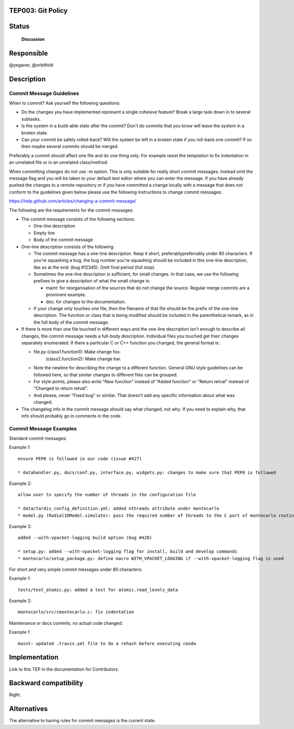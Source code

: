 TEP003: Git Policy
========================

Status
======

 **Discussion**

Responsible
===========

@yeganer, @orbitfold

Description
===========

Commit Message Guidelines
-------------------------

When to commit? Ask yourself the following questions:

* Do the changes you have implemented represent a single cohesive feature? Break a large task down in to several subtasks.
* Is the system in a build-able state after the commit? Don't do commits that you know will leave the system in a broken state.
* Can your commit be safely rolled-back? Will the system be left in a broken state if you roll-back one commit? If so then maybe several commits should be merged.

Preferably a commit should affect one file and do one thing only. For example resist the temptation to fix indentation in an unrelated file or in an unrelated class/method.

When committing changes do not use -m option. This is only suitable for really short commit messages. Instead omit the message flag and you will be taken to your default text editor where you can enter the message. If you have already pushed the changes to a remote repository or if you have committed a change locally with a message that does not conform to the guidelines given below please use the following instructions to change commit messages:

https://help.github.com/articles/changing-a-commit-message/

The following are the requirements for the commit messages:

* The commit message consists of the following sections:

  * One-line description
  * Empty line
  * Body of the commit message

* One-line description consists of the following:

  * The commit message has a one-line description. Keep it short, preferablypreferrably under 80 characters. If you're squashing a bug, the bug number you're squashing should be included in this one-line description, like so at the end: (bug #12345). Omit final period (full stop).
  * Sometimes the one-line description is sufficient, for small changes. In that case, we use the following prefixes to give a description of what the small change is:

    * maint: for reorganisation of the sources that do not change the source. Regular merge commits are a prominent example.
    * doc: for changes to the documentation.
  * If your change only touches one file, then the filename of that file should be the prefix of the one-line description. The function or class that is being modified should be included in the parenthetical remark, as in the full body of the commit message.
    
* If there is more than one file touched in different ways and the one-line description isn't enough to describe all changes, the commit message needs a full-body description. Individual files you touched get their changes separately enumerated. If there a particular C or C++ function you changed, the general format is:

  * file.py (class1.function1): Make change foo. 
     (class2.function2): Make change bar.
  * Note the newline for describing the change to a different function. General GNU style guidelines can be followed here, so that similar changes to different files can be grouped.
  * For style points, please also write "New function" instead of "Added function" or "Return retval" instead of "Changed to return retval".
  * And please, never "Fixed bug" or similar. That doesn't add any specific information about what was changed.

* The changelog info in the commit message should say what changed, not why. If you need to explain why, that info should probably go in comments in the code.

Commit Message Examples
-----------------------

Standard commit messages:

Example 1:

::

   ensure PEP8 is followed in our code (issue #427)

   * datahandler.py, docs/conf.py, interface.py, widgets.py: changes to make sure that PEP8 is followed

Example 2:

::

   allow user to specify the number of threads in the configuration file

   * data/tardis_config_definition.yml: added nthreads attribute under montecarlo
   * model.py (Radial1DModel.simulate): pass the required number of threads to the C part of montecarlo routines

Example 3:

::

   added --with-vpacket-logging build option (bug #428)

   * setup.py: added --with-vpacket-logging flag for install, build and develop commands
   * montecarlo/setup_package.py: define macro WITH_VPACKET_LOGGING if --with-vpacket-logging flag is used


For short and very simple commit messages under 80 characters:

Example 1:

::

   tests/test_atomic.py: added a test for atomic.read_levels_data

Example 2:

::

   montecarlo/src/cmontecarlo.c: fix indentation

Maintenance or docs commits, no actual code changed:

Example 1:

::

   maint: updated .travis.yml file to do a rehash before executing conda


Implementation
==============

Link to this TEP in the documentation for Contributors.

Backward compatibility
======================

Right.

Alternatives
============

The alternative to having rules for commit messages is the current state.
